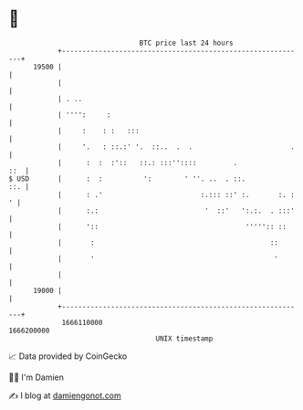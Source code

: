 * 👋

#+begin_example
                                   BTC price last 24 hours                    
               +------------------------------------------------------------+ 
         19500 |                                                            | 
               |                                                            | 
               | . ..                                                       | 
               | '''':     :                                                | 
               |     :    : :   :::                                         | 
               |     '.   : ::.:' '.  ::..  .  .                        .   | 
               |      :  :  :'::   ::.: :::''::::         .             ::  | 
   $ USD       |      :  :          ':        ' ''. ..  . ::.           ::. | 
               |      : .'                        :.::: ::' :.       :. : ' | 
               |      :.:                          '  ::'   ':.:.  . :::'   | 
               |      '::                                    ''''':: ::     | 
               |       :                                           ::       | 
               |       '                                            '       | 
               |                                                            | 
         19000 |                                                            | 
               +------------------------------------------------------------+ 
                1666110000                                        1666200000  
                                       UNIX timestamp                         
#+end_example
📈 Data provided by CoinGecko

🧑‍💻 I'm Damien

✍️ I blog at [[https://www.damiengonot.com][damiengonot.com]]
